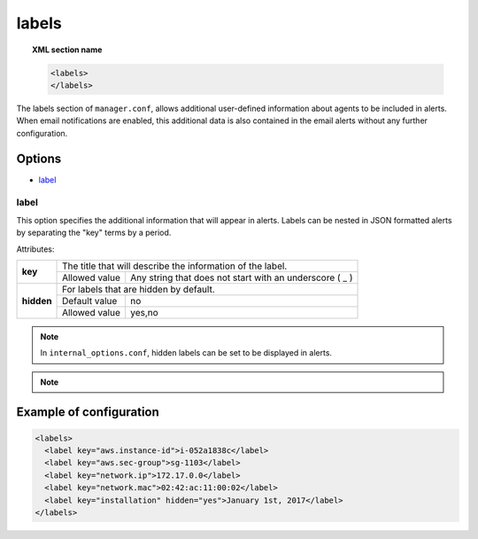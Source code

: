 .. Copyright (C) 2020 Wazuh, Inc.

.. _reference_ossec_labels_manager:

labels
======

.. topic:: XML section name

	.. code-block:: xml

	    <labels>
	    </labels>

The labels section of ``manager.conf``, allows additional user-defined information about agents to be included in alerts. When email notifications are enabled, this additional data is also contained in the email alerts without any further configuration.

Options
-------

- `label`_

label
^^^^^

This option specifies the additional information that will appear in alerts. Labels can be nested in JSON formatted alerts by separating the "key" terms by a period.


Attributes:

+--------------------+-------------------------------------------------------------------------------------------------+
| **key**            | The title that will describe the information of the label.                                      |
+                    +---------------------------------------+---------------------------------------------------------+
|                    | Allowed value                         | Any string that does not start with an underscore ( _ ) |
+--------------------+---------------------------------------+---------------------------------------------------------+
| **hidden**         | For labels that are hidden by default.                                                          |
+                    +---------------------------------------+---------------------------------------------------------+
|                    | Default value                         | no                                                      |
+                    +---------------------------------------+---------------------------------------------------------+
|                    | Allowed value                         | yes,no                                                  |
+--------------------+---------------------------------------+---------------------------------------------------------+

.. note::
    
    In ``internal_options.conf``, hidden labels can be set to be displayed in alerts.

.. note::
    
    .. versionadded:: 3.9.0

      Keys starting with an underscore character are reserved for the system labels. These labels are invisible and contain internal information of the agents.

Example of configuration
------------------------

.. code-block:: xml

  <labels>
    <label key="aws.instance-id">i-052a1838c</label>
    <label key="aws.sec-group">sg-1103</label>
    <label key="network.ip">172.17.0.0</label>
    <label key="network.mac">02:42:ac:11:00:02</label>
    <label key="installation" hidden="yes">January 1st, 2017</label>
  </labels>

